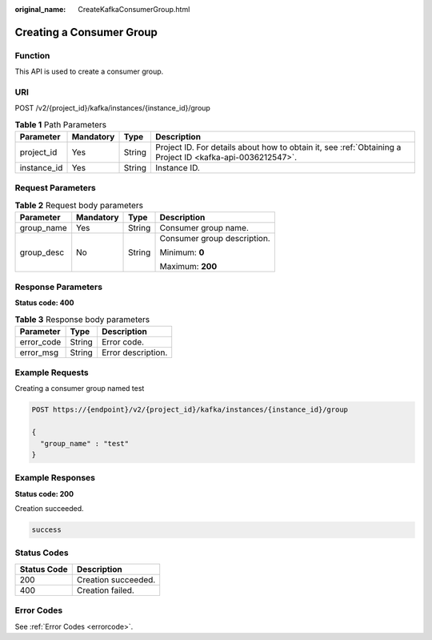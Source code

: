 :original_name: CreateKafkaConsumerGroup.html

.. _CreateKafkaConsumerGroup:

Creating a Consumer Group
=========================

Function
--------

This API is used to create a consumer group.

URI
---

POST /v2/{project_id}/kafka/instances/{instance_id}/group

.. table:: **Table 1** Path Parameters

   +-------------+-----------+--------+-----------------------------------------------------------------------------------------------------------+
   | Parameter   | Mandatory | Type   | Description                                                                                               |
   +=============+===========+========+===========================================================================================================+
   | project_id  | Yes       | String | Project ID. For details about how to obtain it, see :ref:`Obtaining a Project ID <kafka-api-0036212547>`. |
   +-------------+-----------+--------+-----------------------------------------------------------------------------------------------------------+
   | instance_id | Yes       | String | Instance ID.                                                                                              |
   +-------------+-----------+--------+-----------------------------------------------------------------------------------------------------------+

Request Parameters
------------------

.. table:: **Table 2** Request body parameters

   +-----------------+-----------------+-----------------+-----------------------------+
   | Parameter       | Mandatory       | Type            | Description                 |
   +=================+=================+=================+=============================+
   | group_name      | Yes             | String          | Consumer group name.        |
   +-----------------+-----------------+-----------------+-----------------------------+
   | group_desc      | No              | String          | Consumer group description. |
   |                 |                 |                 |                             |
   |                 |                 |                 | Minimum: **0**              |
   |                 |                 |                 |                             |
   |                 |                 |                 | Maximum: **200**            |
   +-----------------+-----------------+-----------------+-----------------------------+

Response Parameters
-------------------

**Status code: 400**

.. table:: **Table 3** Response body parameters

   ========== ====== ==================
   Parameter  Type   Description
   ========== ====== ==================
   error_code String Error code.
   error_msg  String Error description.
   ========== ====== ==================

Example Requests
----------------

Creating a consumer group named test

.. code-block:: text

   POST https://{endpoint}/v2/{project_id}/kafka/instances/{instance_id}/group

   {
     "group_name" : "test"
   }

Example Responses
-----------------

**Status code: 200**

Creation succeeded.

.. code-block::

   success

Status Codes
------------

=========== ===================
Status Code Description
=========== ===================
200         Creation succeeded.
400         Creation failed.
=========== ===================

Error Codes
-----------

See :ref:`Error Codes <errorcode>`.
